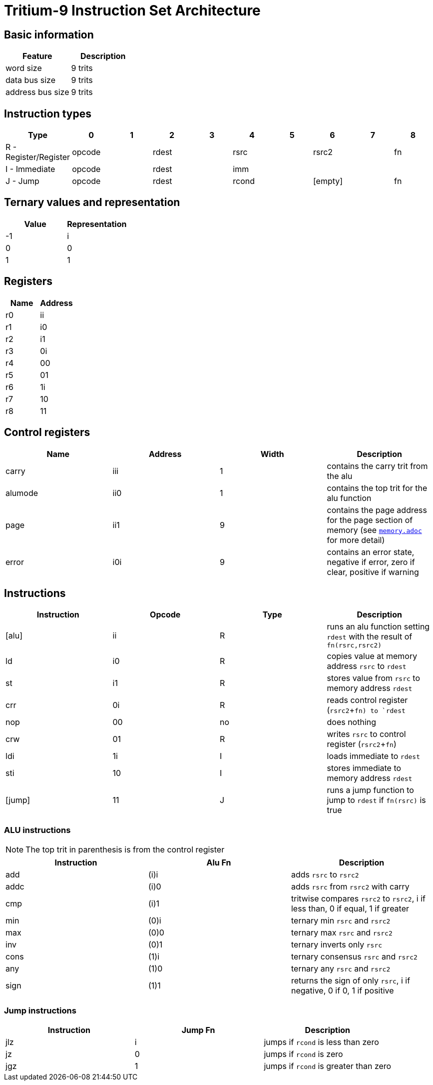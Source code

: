 
= Tritium-9 Instruction Set Architecture

== Basic information
[options="header"]
|===
|Feature         |Description
|word size       |9 trits  
|data bus size   |9 trits  
|address bus size|9 trits  
|===

== Instruction types
[options="header"]
|===
|Type                       |0|1         |2|3        |4|5        |6|7     |8   
|R - Register/Register 2+^.^|opcode 2+^.^|rdest 2+^.^|rsrc  2+^.^|rsrc2   |fn   
|I - Immediate         2+^.^|opcode 2+^.^|rdest 5+^.^|imm
|J - Jump              2+^.^|opcode 2+^.^|rdest 2+^.^|rcond 2+^.^|[empty] |fn   
|===

== Ternary values and representation

[options="header"]
|===
|Value |Representation
|-1    |i
| 0    |0
| 1    |1
|===

== Registers
[options="header"]
|===
|Name |Address
|r0   |ii
|r1   |i0
|r2   |i1
|r3   |0i
|r4   |00
|r5   |01
|r6   |1i
|r7   |10
|r8   |11
|===

== Control registers
[options="header"]
|===
|Name    |Address |Width |Description
|carry   |iii     |1     |contains the carry trit from the alu
|alumode |ii0     |1     |contains the top trit for the alu function
|page    |ii1     |9     |contains the page address for the page section of memory (see link:memory.adoc[`memory.adoc`] for more detail)
|error   |i0i     |9     |contains an error state, negative if error, zero if clear, positive if warning
|===

== Instructions
[options="header"]
|===
|Instruction |Opcode |Type |Description
|[alu]       |ii     |R    |runs an alu function setting `rdest` with the result of `fn(rsrc,rsrc2)`
|ld          |i0     |R    |copies value at memory address `rsrc` to `rdest`
|st          |i1     |R    |stores value from `rsrc` to memory address `rdest`
|crr         |0i     |R    |reads control register (`rsrc2`+`fn) to `rdest`
|nop         |00     |no   |does nothing
|crw         |01     |R    |writes `rsrc` to control register (`rsrc2`+`fn`)
|ldi         |1i     |I    |loads immediate to `rdest`
|sti         |10     |I    |stores immediate to memory address `rdest`
|[jump]      |11     |J    |runs a jump function to jump to `rdest` if `fn(rsrc)` is true
|===

=== ALU instructions
[NOTE]
The top trit in parenthesis is from the control register

[options="header"]
|===
|Instruction |Alu Fn |Description
|add         |(i)i   |adds `rsrc` to `rsrc2`
|addc        |(i)0   |adds `rsrc` from `rsrc2` with carry
|cmp         |(i)1   |tritwise compares `rsrc2` to `rsrc2`, i if less than, 0 if equal, 1 if greater
|min         |(0)i   |ternary min `rsrc` and `rsrc2`
|max         |(0)0   |ternary max `rsrc` and `rsrc2`
|inv         |(0)1   |ternary inverts only `rsrc`
|cons        |(1)i   |ternary consensus `rsrc` and `rsrc2`
|any         |(1)0   |ternary any `rsrc` and `rsrc2`
|sign        |(1)1   |returns the sign of only `rsrc`, i if negative, 0 if 0, 1 if positive
|===

=== Jump instructions
[options="header"]
|===
|Instruction |Jump Fn |Description
|jlz         |i       |jumps if `rcond` is less than zero
|jz          |0       |jumps if `rcond` is zero
|jgz         |1       |jumps if `rcond` is greater than zero
|===